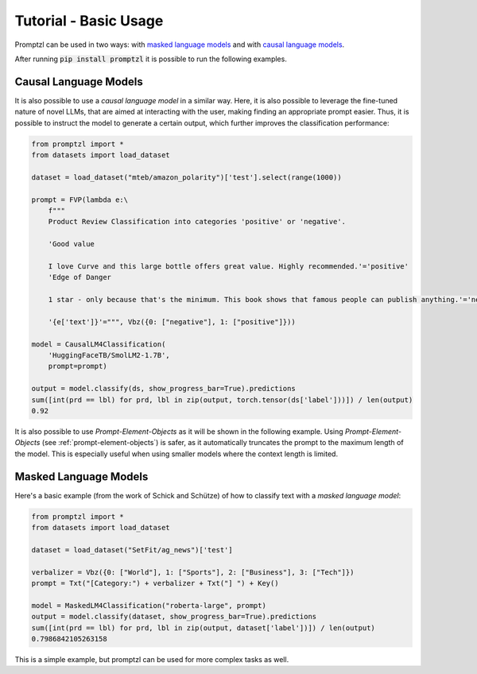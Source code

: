.. _tutorial_tldr:

Tutorial - Basic Usage
======================

Promptzl can be used in two ways: with `masked language models <https://huggingface.co/docs/transformers/main/en/tasks/masked_language_modeling>`_ 
and with `causal language models <https://huggingface.co/docs/transformers/en/tasks/language_modeling>`_.

After running :code:`pip install promptzl` it is possible to run the following examples.

Causal Language Models
----------------------

It is also possible to use a *causal language model* in a similar way. Here, it is also possible to leverage the
fine-tuned nature of novel LLMs, that are aimed at interacting with the user, making finding an appropriate prompt easier.
Thus, it is possible to instruct the model to generate a certain output, which further improves the classification performance:

.. code-block:: python

    from promptzl import *
    from datasets import load_dataset

    dataset = load_dataset("mteb/amazon_polarity")['test'].select(range(1000))

    prompt = FVP(lambda e:\
        f"""
        Product Review Classification into categories 'positive' or 'negative'.

        'Good value
        
        I love Curve and this large bottle offers great value. Highly recommended.'='positive'
        'Edge of Danger
        
        1 star - only because that's the minimum. This book shows that famous people can publish anything.'='negative'

        '{e['text']}'=""", Vbz({0: ["negative"], 1: ["positive"]}))

    model = CausalLM4Classification(
        'HuggingFaceTB/SmolLM2-1.7B',
        prompt=prompt)

    output = model.classify(ds, show_progress_bar=True).predictions
    sum([int(prd == lbl) for prd, lbl in zip(output, torch.tensor(ds['label']))]) / len(output)
    0.92

It is also possible to use *Prompt-Element-Objects* as it will be shown in the following example. Using *Prompt-Element-Objects* (see :ref:`prompt-element-objects`)
is safer, as it automatically truncates the prompt to the maximum length of the model. This is especially useful when using
smaller models where the context length is limited.


Masked Language Models
----------------------
Here's a basic example (from the work of Schick and Schütze) of how to classify text with a *masked language model*:

.. code-block:: python

    from promptzl import *
    from datasets import load_dataset

    dataset = load_dataset("SetFit/ag_news")['test']

    verbalizer = Vbz({0: ["World"], 1: ["Sports"], 2: ["Business"], 3: ["Tech"]})
    prompt = Txt("[Category:") + verbalizer + Txt("] ") + Key()

    model = MaskedLM4Classification("roberta-large", prompt)
    output = model.classify(dataset, show_progress_bar=True).predictions
    sum([int(prd == lbl) for prd, lbl in zip(output, dataset['label'])]) / len(output)
    0.7986842105263158

This is a simple example, but promptzl can be used for more complex tasks as well.